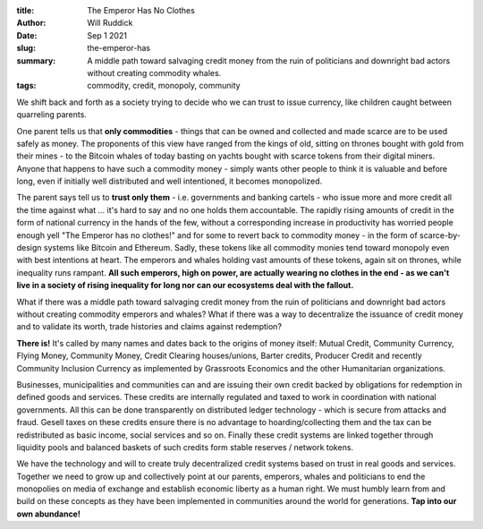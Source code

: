 :title: The Emperor Has No Clothes
:author: Will Ruddick
:date: Sep 1 2021
:slug: the-emperor-has

:summary: A middle path toward salvaging credit money from the ruin of politicians and downright bad actors without creating commodity whales.
:tags: commodity, credit, monopoly, community

.. image:: images/blog/the-emperor-has1.webp


We shift back and forth as a society trying to decide who we can trust to issue currency, like children caught between quarreling parents.

One parent tells us that **only commodities** - things that can be owned and collected and made scarce are to be used safely as money. The proponents of this view have ranged from the kings of old, sitting on thrones bought with gold from their mines - to the Bitcoin whales of today basting on yachts bought with scarce tokens from their digital miners. Anyone that happens to have such a commodity money - simply wants other people to think it is valuable and before long, even if initially well distributed and well intentioned, it becomes monopolized.

The parent says tell us to **trust only them** - i.e. governments and banking cartels - who issue more and more credit all the time against what ... it's hard to say and no one holds them accountable.  The rapidly rising amounts of credit in the form of national currency in the hands of the few, without a corresponding increase in productivity has worried people enough yell "The Emperor has no clothes!" and for some to revert back to commodity money - in the form of scarce-by-design systems like Bitcoin and Ethereum. Sadly, these tokens like all commodity monies tend toward monopoly even with best intentions at heart. The emperors and whales holding vast amounts of these tokens, again sit on thrones, while inequality runs rampant. **All such emperors, high on power, are actually wearing no clothes in the end - as we can't live in a society of rising inequality for long nor can our ecosystems deal with the fallout.**

What if there was a middle path toward salvaging credit money from the ruin of politicians and downright bad actors without creating commodity emperors and whales? What if there was a way to decentralize the issuance of credit money and to validate its worth, trade histories and claims against redemption?

**There is!** It's called by many names and dates back to the origins of money itself: Mutual Credit, Community Currency, Flying Money, Community Money, Credit Clearing houses/unions, Barter credits, Producer Credit and recently Community Inclusion Currency as implemented by Grassroots Economics and the other Humanitarian organizations.

.. image:: images/blog/the-emperor-has2.webp

Businesses, municipalities and communities can and are issuing their own credit backed by obligations for redemption in defined goods and services. These credits are internally regulated and taxed to work in coordination with national governments. All this can be done transparently on distributed ledger technology - which is secure from attacks and fraud. Gesell taxes on these credits ensure there is no advantage to hoarding/collecting them and the tax can be redistributed as basic income, social services and so on. Finally these credit systems are linked together through liquidity pools and balanced baskets of such credits form stable reserves / network tokens.

We have the technology and will to create truly decentralized credit systems based on trust in real goods and services. Together we need to grow up and collectively point at our parents, emperors, whales and politicians to end the monopolies on media of exchange and establish economic liberty as a human right. We must humbly learn from and build on these concepts as they have been implemented in communities around the world for generations. **Tap into our own abundance!**

